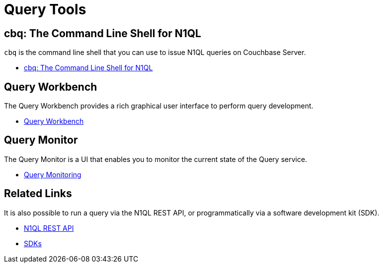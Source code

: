 = Query Tools
:page-role: tiles -toc
:!sectids:

== cbq: The Command Line Shell for N1QL

[.cmd]`cbq` is the command line shell that you can use to issue N1QL queries on Couchbase Server.

* xref:tools:cbq-shell.adoc[cbq: The Command Line Shell for N1QL]

== Query Workbench

The Query Workbench provides a rich graphical user interface to perform query development.

* xref:tools:query-workbench.adoc[Query Workbench]

== Query Monitor

The Query Monitor is a UI that enables you to monitor the current state of the Query service.

* xref:tools:query-monitoring.adoc[Query Monitoring]

== Related Links

It is also possible to run a query via the N1QL REST API, or programmatically via a software development kit (SDK).

* xref:n1ql:n1ql-rest-api/index.adoc[N1QL REST API]
* xref:sdk:overview.adoc[SDKs]
